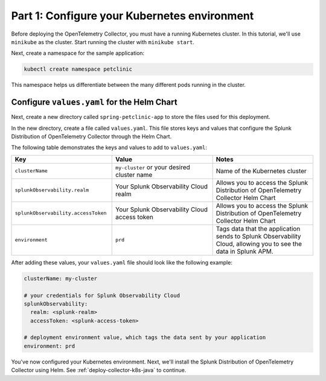 .. _config-k8s-for-java:

******************************************************************
Part 1: Configure your Kubernetes environment
******************************************************************

Before deploying the OpenTelemetry Collector, you must have a running Kubernetes cluster. In this tutorial, we'll use ``minikube`` as the cluster. Start running the cluster with ``minikube start``.

Next, create a namespace for the sample application:

.. code-block:: bash
    
    kubectl create namespace petclinic

This namespace helps us differentiate between the many different pods running in the cluster.

.. _config-values-yaml:

Configure ``values.yaml`` for the Helm Chart
====================================================================

Next, create a new directory called ``spring-petclinic-app`` to store the files used for this deployment. 

In the new directory, create a file called ``values.yaml``. This file stores keys and values that configure the Splunk Distribution of OpenTelemetry Collector through the Helm Chart.

The following table demonstrates the keys and values to add to ``values.yaml``:

.. list-table::
    :header-rows: 1
    :width: 100%
    :widths: 33 33 33

    * - Key
      - Value
      - Notes
    * - ``clusterName``
      - ``my-cluster`` or your desired cluster name
      - Name of the Kubernetes cluster
    * - ``splunkObservability.realm``
      - Your Splunk Observability Cloud realm
      - Allows you to access the Splunk Distribution of OpenTelemetry Collector Helm Chart
    * - ``splunkObservability.accessToken``
      - Your Splunk Observability Cloud access token
      - Allows you to access the Splunk Distribution of OpenTelemetry Collector Helm Chart
    * - ``environment``
      - ``prd``
      - Tags data that the application sends to Splunk Observability Cloud, allowing you to see the data in Splunk APM.

After adding these values, your ``values.yaml`` file should look like the following example:

.. code-block:: yaml

    clusterName: my-cluster

    # your credentials for Splunk Observability Cloud
    splunkObservability:
      realm: <splunk-realm>
      accessToken: <splunk-access-token>

    # deployment environment value, which tags the data sent by your application
    environment: prd

You've now configured your Kubernetes environment. Next, we'll install the Splunk Distribution of OpenTelemetry Collector using Helm. See :ref:`deploy-collector-k8s-java` to continue.